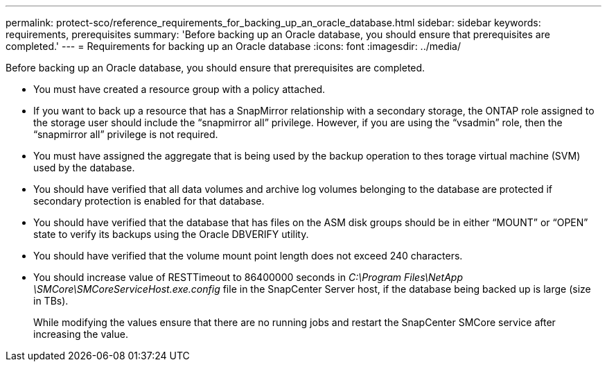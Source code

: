 ---
permalink: protect-sco/reference_requirements_for_backing_up_an_oracle_database.html
sidebar: sidebar
keywords: requirements, prerequisites
summary: 'Before backing up an Oracle database, you should ensure that prerequisites are completed.'
---
= Requirements for backing up an Oracle database
:icons: font
:imagesdir: ../media/

[.lead]
Before backing up an Oracle database, you should ensure that prerequisites are completed.

* You must have created a resource group with a policy attached.
* If you want to back up a resource that has a SnapMirror relationship with a secondary storage, the ONTAP role assigned to the storage user should include the "`snapmirror all`" privilege. However, if you are using the "`vsadmin`" role, then the "`snapmirror all`" privilege is not required.
* You must have assigned the aggregate that is being used by the backup operation to thes torage virtual machine (SVM) used by the database.
* You should have verified that all data volumes and archive log volumes belonging to the database are protected if secondary protection is enabled for that database.
* You should have verified that the database that has files on the ASM disk groups should be in either "`MOUNT`" or "`OPEN`" state to verify its backups using the Oracle DBVERIFY utility.
* You should have verified that the volume mount point length does not exceed 240 characters.
* You should increase value of RESTTimeout to 86400000 seconds in _C:\Program Files\NetApp \SMCore\SMCoreServiceHost.exe.config_ file in the SnapCenter Server host, if the database being backed up is large (size in TBs).
+
While modifying the values ensure that there are no running jobs and restart the SnapCenter SMCore service after increasing the value.
